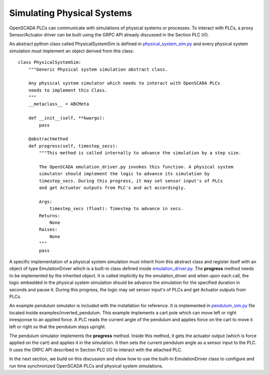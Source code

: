 Simulating Physical Systems
===========================

OpenSCADA PLCs can communicate with simulations of physical systems or processes. To interact with PLCs, a proxy Sensor/Actuator driver can be built using the GRPC API already discussed in the Section PLC I/O. 

An abstract python class called PhysicalSystemSim is defined in `physical_system_sim.py <https://github.com/Vignesh2208/OpenSCADA/tree/master/contrib/physical_system_sim.py>`_ and every physical system simulation must implement an object derived from this class::

	class PhysicalSystemSim:
	    """Generic Physical system simulation abstract class.

	    Any physical system simulator which needs to interact with OpenSCADA PLCs
	    needs to implement this Class.
	    """
	    __metaclass__ = ABCMeta
	 
	    def __init__(self, **kwargs):
		pass
	    
	    @abstractmethod
	    def progress(self, timestep_secs):
		"""This method is called internally to advance the simulation by a step size.

		The OpenSCADA emulation_driver.py invokes this function. A physical system
		simulator should implement the logic to advance its simulation by
		timestep_secs. During this progress, it may set sensor input's of PLCs
		and get Actuator outputs from PLC's and act accordingly.

		Args:
		    timestep_secs (float): Timestep to advance in secs.
		Returns:
		    None
		Raises:
		    None
		"""
		pass

A specific implementation of a physical system simulation must inherit from this abstract class and register itself with an object of type EmulationDriver which is a built-in class defined inside `emulation_driver.py <https://github.com/Vignesh2208/OpenSCADA/tree/master/contrib/emulation_driver.py>`_. The **progress** method needs to be implemented by the inherited object. It is called implicitly by the emulation_driver and when upon each call, the logic embedded in the physical system simulation should be advance the simulation for the specified duration in seconds and pause it. During this progress, the logic may set sensor input's of PLCs and get Actuator outputs from PLCs.

An example pendulum simulator is included with the installation for reference. It is implemented in `pendulum_sim.py <https://github.com/Vignesh2208/OpenSCADA/tree/master/examples/iverted_pendulum/pendulum_sim.py>`_ file located inside examples/inverted_pendulum. This example implements a cart pole which can move left or right inresponse to an applied force. A PLC reads the current angle of the pendulum and applies force on the cart to move it left or right so that the pendulum stays upright. 

The pendulum simulator implements the **progress** method. Inside this method, it gets the actuator output (which is force applied on the cart) and applies it in the simulation. It then sets the current pendulum angle as a sensor input to the PLC. It uses the GRPC API described in Section PLC I/O to interact with the attached PLC.

In the next section, we build on this discussion and show how to use the built-in EmulationDriver class to configure and run time synchronized OpenSCADA PLCs and physical system simulations.
